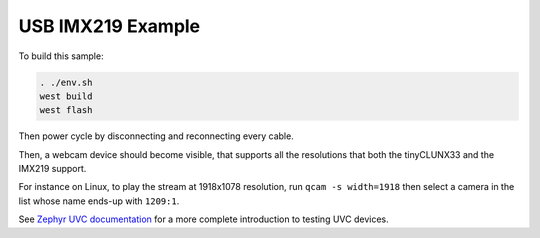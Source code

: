USB IMX219 Example
##################

To build this sample:

.. code-block:: console

   . ./env.sh
   west build
   west flash

Then power cycle by disconnecting and reconnecting every cable.

Then, a webcam device should become visible,
that supports all the resolutions that both the tinyCLUNX33 and the IMX219 support.

For instance on Linux, to play the stream at 1918x1078 resolution, run ``qcam -s width=1918``
then select a camera in the list whose name ends-up with ``1209:1``.

See `Zephyr UVC documentation <https://builds.zephyrproject.io/zephyr/pr/76798/docs/samples/subsys/usb/uvc/README.html>`_
for a more complete introduction to testing UVC devices.

